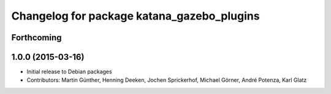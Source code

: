 ^^^^^^^^^^^^^^^^^^^^^^^^^^^^^^^^^^^^^^^^^^^
Changelog for package katana_gazebo_plugins
^^^^^^^^^^^^^^^^^^^^^^^^^^^^^^^^^^^^^^^^^^^

Forthcoming
-----------

1.0.0 (2015-03-16)
------------------
* Initial release to Debian packages
* Contributors: Martin Günther, Henning Deeken, Jochen Sprickerhof, Michael Görner, André Potenza, Karl Glatz
